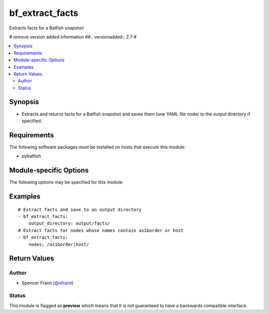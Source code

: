 .. _bf_extract_facts:

bf_extract_facts
++++++++++++++++
Extracts facts for a Batfish snapshot

# remove version added information
##.. versionadded:: 2.7
#



.. contents::
   :local:
   :depth: 2


Synopsis
--------


* Extracts and returns facts for a Batfish snapshot and saves them (one YAML file node) to the output directory if specified.



Requirements
------------
The following software packages must be installed on hosts that execute this module:

* pybatfish



.. _module-specific-options-label:

Module-specific Options
-----------------------
The following options may be specified for this module:

.. raw:: html

    <table border=1 cellpadding=4>

    <tr>
    <th class="head">parameter</th>
    <th class="head">type</th>
    <th class="head">required</th>
    <th class="head">default</th>
    <th class="head">choices</th>
    <th class="head">comments</th>
    </tr>

    <tr>
    <td>network<br/><div style="font-size: small;"></div></td>
    <td></td>
    <td>no</td>
    <td></td>
    <td></td>
    <td>
        <div>Name of the network to extract facts for. This defaults to the value in the <code>bf_network</code> fact.</div>
    </td>
    </tr>

    <tr>
    <td>nodes<br/><div style="font-size: small;"></div></td>
    <td></td>
    <td>no</td>
    <td></td>
    <td></td>
    <td>
        <div>Nodes to extract facts for. See <a href='https://github.com/batfish/batfish/blob/master/questions/Parameters.md#node-specifier'>https://github.com/batfish/batfish/blob/master/questions/Parameters.md#node-specifier</a> for more details on node specifiers.</div>
    </td>
    </tr>

    <tr>
    <td>output_directory<br/><div style="font-size: small;"></div></td>
    <td></td>
    <td>no</td>
    <td></td>
    <td></td>
    <td>
        <div>Directory to save facts to.</div>
    </td>
    </tr>

    <tr>
    <td>session<br/><div style="font-size: small;"></div></td>
    <td></td>
    <td>no</td>
    <td></td>
    <td></td>
    <td>
        <div>Batfish session parameters required to connect to the Batfish service. This defaults to the value in <code>bf_session</code> fact.</div>
    </td>
    </tr>

    <tr>
    <td>snapshot<br/><div style="font-size: small;"></div></td>
    <td></td>
    <td>no</td>
    <td></td>
    <td></td>
    <td>
        <div>Name of the snapshot to extract facts for. This defaults to the value in the <code>bf_snapshot</code> fact.</div>
    </td>
    </tr>

    </table>
    </br>

.. _bf_extract_facts-examples-label:

Examples
--------

::

    
    # Extract facts and save to an output directory
    - bf_extract_facts:
        output_directory: output/facts/
    # Extract facts for nodes whose names contain as1border or host
    - bf_extract_facts:
        nodes: /as1border|host/



Return Values
-------------

.. raw:: html

    <table border=1 cellpadding=4>

    <tr>
    <th class="head">name</th>
    <th class="head">description</th>
    <th class="head">returned</th>
    <th class="head">type</th>
    <th class="head">sample</th>
    </tr>


    <tr>
    <td>result</td>
    <td>
        <div>Dictionary of extracted facts.</div>
    </td>
    <td align=center>always</td>
    <td align=center>complex</td>
    <td align=center></td>
    </tr>

    <tr>
    <td>contains:</td>
    <td colspan=4>
        <table border=1 cellpadding=2>

        <tr>
        <th class="head">name</th>
        <th class="head">description</th>
        <th class="head">returned</th>
        <th class="head">type</th>
        <th class="head">sample</th>
        </tr>

        <tr>
        <td>nodes</td>
        <td>
            <div>Dictionary of node-name to node-facts for each node.</div>
        </td>
        <td align=center>always</td>
        <td align=center>complex</td>
        <td align=center></td>
        </tr>

        <tr>
        <td>version</td>
        <td>
            <div>Fact-format version of the returned facts.</div>
        </td>
        <td align=center>always</td>
        <td align=center>str</td>
        <td align=center></td>
        </tr>

        </table>
    </td>
    </tr>

    <tr>
    <td>summary</td>
    <td>
        <div>Summary of action(s) performed.</div>
    </td>
    <td align=center>always</td>
    <td align=center>str</td>
    <td align=center></td>
    </tr>

    </table>
    </br>
    </br>


Author
~~~~~~

* Spencer Fraint (`@sfraint <https://github.com/sfraint>`_)




Status
~~~~~~

This module is flagged as **preview** which means that it is not guaranteed to have a backwards compatible interface.


